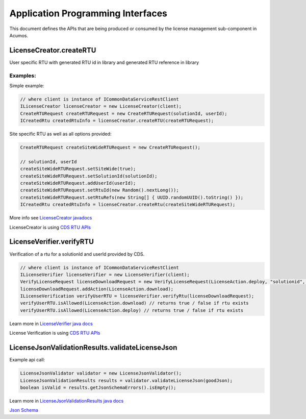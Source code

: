 .. ===============LICENSE_START================================================
.. Acumos CC-BY-4.0
.. ============================================================================
.. Copyright (C) 2019 Nordix Foundation
.. ============================================================================
.. This Acumos documentation file is distributed by Nordix Foundation.
.. under the Creative Commons Attribution 4.0 International License
.. (the "License");
.. you may not use this file except in compliance with the License.
.. You may obtain a copy of the License at
..
..      http://creativecommons.org/licenses/by/4.0
..
.. This file is distributed on an "AS IS" BASIS,
.. WITHOUT WARRANTIES OR CONDITIONS OF ANY KIND, either express or implied.
.. See the License for the specific language governing permissions and
.. limitations under the License.
.. ===============LICENSE_END==================================================
..

==================================
Application Programming Interfaces
==================================

This document defines the APIs that are being produced
or consumed by the license management sub-component in Acumos.


LicenseCreator.createRTU
========================

User specific RTU with generated RTU id in library and
generated RTU reference in library


Examples:
---------

Simple example:

.. code-block:: java

    // where client is instance of ICommonDataServiceRestClient
    ILicenseCreator licenseCreator = new LicenseCreator(client);
    CreateRTURequest createRTURequest = new CreateRTURequest(solutionId, userId);
    ICreatedRtu createdRtuInfo = licenseCreator.createRTU(createRTURequest);

Site specific RTU as well as all options provided:

.. code-block:: java

    CreateRTURequest createSiteWideRTURequest = new CreateRTURequest();

    // solutionId, userId
    createSiteWideRTURequest.setSiteWide(true);
    createSiteWideRTURequest.setSolutionId(solutionId);
    createSiteWideRTURequest.addUserId(userId);
    createSiteWideRTURequest.setRtuId(new Random().nextLong());
    createSiteWideRTURequest.setRtuRefs(new String[] { UUID.randomUUID().toString() });
    ICreatedRtu createdRtuInfo = licenseCreator.createRtu(createSiteWideRTURequest);

More info see `LicenseCreator javadocs <https://javadocs.acumos.org/org.acumos.license-manager/master/org/acumos/licensemanager/client/LicenseCreator.html>`_

LicenseCreator is using `CDS RTU APIs <https://docs.acumos.org/en/latest/submodules/common-dataservice/docs/server-api.html#right-to-use-controller>`_


LicenseVerifier.verifyRTU
=========================

Verification of a rtu for a solutionId and userId provided by CDS.

.. code-block:: java

    // where client is instance of ICommonDataServiceRestClient
    ILicenseVerifier licenseVerifier = new LicenseVerifier(client);
    VerifyLicenseRequest licenseDownloadRequest = new VerifyLicenseRequest(LicenseAction.deploy, "solutionid", "userid");
    licenseDownloadRequest.addAction(LicenseAction.download);
    ILicenseVerification verifyUserRTU = licenseVerifier.verifyRtu(licenseDownloadRequest);
    verifyUserRTU.isAllowed(LicenseAction.download) // returns true / false if rtu exists
    verifyUserRTU.isAllowed(LicenseAction.deploy) // returns true / false if rtu exists

Learn more in `LicenseVerifier java docs <https://javadocs.acumos.org/org.acumos.license-manager/master/org/acumos/licensemanager/client/LicenseVerifier.html>`_

License Verification is using `CDS RTU APIs <https://docs.acumos.org/en/latest/submodules/common-dataservice/docs/server-api.html#right-to-use-controller>`_

LicenseJsonValidationResults.validateLicenseJson
================================================

Example api call:

.. code-block:: java

    LicenseJsonValidator validator = new LicenseJsonValidator();
    LicenseJsonValidationResults results = validator.validateLicenseJson(goodJson);
    boolean isValid = results.getJsonSchemaErrors().isEmpty();

Learn more in `LicenseJsonValidationResults java docs <https://javadocs.acumos.org/org.acumos.license-manager/master/org/acumos/licensemanager/jsonvalidator/LicenseJsonValidator.html>`_

`Json Schema <https://raw.githubusercontent.com/acumos/license-manager/master/license-manager-client-library/src/main/resources/license-profile.schema.json>`_


